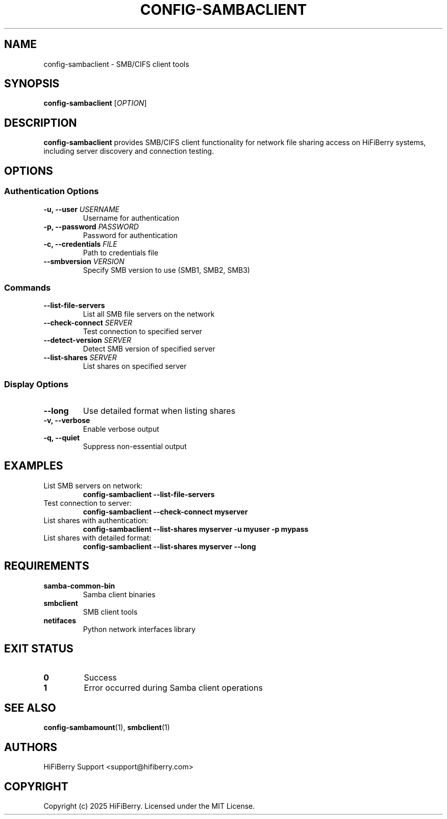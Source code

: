 .TH CONFIG-SAMBACLIENT 1 "July 2025" "configurator 1.6.8" "HiFiBerry Configuration Tools"
.SH NAME
config-sambaclient \- SMB/CIFS client tools
.SH SYNOPSIS
.B config-sambaclient
[\fIOPTION\fR]
.SH DESCRIPTION
.B config-sambaclient
provides SMB/CIFS client functionality for network file sharing access on HiFiBerry systems, including server discovery and connection testing.
.SH OPTIONS
.SS Authentication Options
.TP
.B \-u, \-\-user \fIUSERNAME\fR
Username for authentication
.TP
.B \-p, \-\-password \fIPASSWORD\fR
Password for authentication
.TP
.B \-c, \-\-credentials \fIFILE\fR
Path to credentials file
.TP
.B \-\-smbversion \fIVERSION\fR
Specify SMB version to use (SMB1, SMB2, SMB3)
.SS Commands
.TP
.B \-\-list\-file\-servers
List all SMB file servers on the network
.TP
.B \-\-check\-connect \fISERVER\fR
Test connection to specified server
.TP
.B \-\-detect\-version \fISERVER\fR
Detect SMB version of specified server
.TP
.B \-\-list\-shares \fISERVER\fR
List shares on specified server
.SS Display Options
.TP
.B \-\-long
Use detailed format when listing shares
.TP
.B \-v, \-\-verbose
Enable verbose output
.TP
.B \-q, \-\-quiet
Suppress non-essential output
.SH EXAMPLES
.TP
List SMB servers on network:
.B config-sambaclient \-\-list\-file\-servers
.TP
Test connection to server:
.B config-sambaclient \-\-check\-connect myserver
.TP
List shares with authentication:
.B config-sambaclient \-\-list\-shares myserver \-u myuser \-p mypass
.TP
List shares with detailed format:
.B config-sambaclient \-\-list\-shares myserver \-\-long
.SH REQUIREMENTS
.TP
.B samba-common-bin
Samba client binaries
.TP
.B smbclient
SMB client tools
.TP
.B netifaces
Python network interfaces library
.SH EXIT STATUS
.TP
.B 0
Success
.TP
.B 1
Error occurred during Samba client operations
.SH SEE ALSO
.BR config-sambamount (1),
.BR smbclient (1)
.SH AUTHORS
HiFiBerry Support <support@hifiberry.com>
.SH COPYRIGHT
Copyright (c) 2025 HiFiBerry. Licensed under the MIT License.
